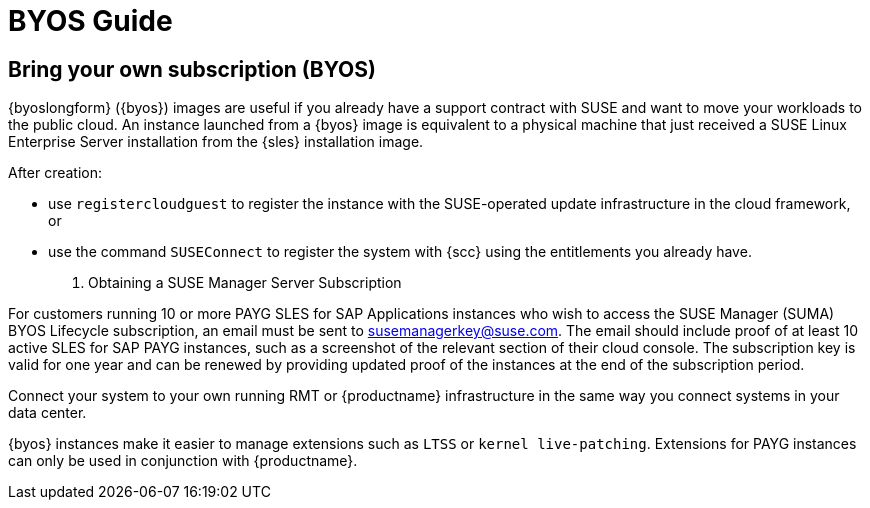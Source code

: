 = BYOS Guide

== Bring your own subscription (BYOS)

{byoslongform} ({byos}) images are useful if you already have a support contract with SUSE and want to move your workloads to the public cloud.
An instance launched from a {byos} image is equivalent to a physical machine that just received a SUSE Linux Enterprise Server installation from the {sles} installation image.

After creation:

* use ``registercloudguest`` to register the instance with the SUSE-operated update infrastructure in the cloud framework, or
* use the command ``SUSEConnect`` to register the system with {scc} using the entitlements you already have.

. Obtaining a SUSE Manager Server Subscription
[IMPORTANT]
====
For customers running 10 or more PAYG SLES for SAP Applications instances who wish to access the SUSE Manager (SUMA) BYOS Lifecycle subscription, an email must be sent to susemanagerkey@suse.com. 
The email should include proof of at least 10 active SLES for SAP PAYG instances, such as a screenshot of the relevant section of their cloud console. 
The subscription key is valid for one year and can be renewed by providing updated proof of the instances at the end of the subscription period.
====

Connect your system to your own running RMT or {productname} infrastructure in the same way you connect systems in your data center.

{byos} instances make it easier to manage extensions such as ``LTSS`` or ``kernel live-patching``.
Extensions for PAYG instances can only be used in conjunction with {productname}.
